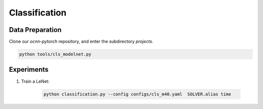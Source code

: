 Classification
============


Data Preparation
---------------------------

Clone our `ocnn-pytorch` repository, and enter the subdirectory `projects`.

.. code-block:: none

    python tools/cls_modelnet.py


Experiments
---------------------------


#. Train a LeNet:

    .. code-block:: none

      python classification.py --config configs/cls_m40.yaml  SOLVER.alias time
      

.. #. xxx

..     .. code-block:: none

..       python xxx
